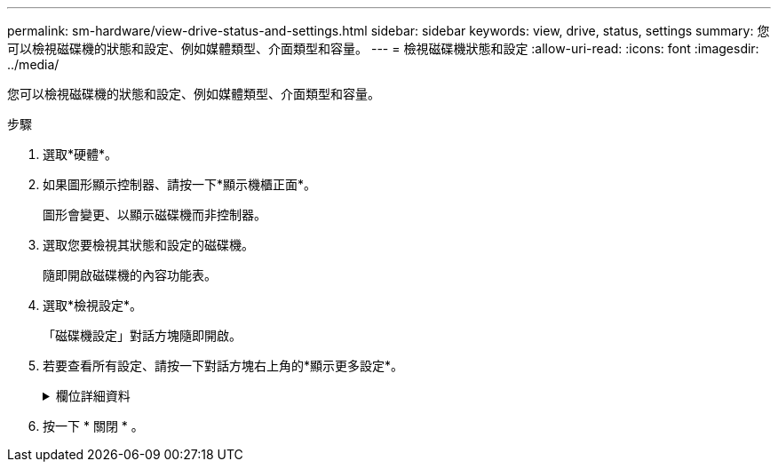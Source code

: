 ---
permalink: sm-hardware/view-drive-status-and-settings.html 
sidebar: sidebar 
keywords: view, drive, status, settings 
summary: 您可以檢視磁碟機的狀態和設定、例如媒體類型、介面類型和容量。 
---
= 檢視磁碟機狀態和設定
:allow-uri-read: 
:icons: font
:imagesdir: ../media/


[role="lead"]
您可以檢視磁碟機的狀態和設定、例如媒體類型、介面類型和容量。

.步驟
. 選取*硬體*。
. 如果圖形顯示控制器、請按一下*顯示機櫃正面*。
+
圖形會變更、以顯示磁碟機而非控制器。

. 選取您要檢視其狀態和設定的磁碟機。
+
隨即開啟磁碟機的內容功能表。

. 選取*檢視設定*。
+
「磁碟機設定」對話方塊隨即開啟。

. 若要查看所有設定、請按一下對話方塊右上角的*顯示更多設定*。
+
.欄位詳細資料
[%collapsible]
====
|===
| 設定 | 說明 


 a| 
狀態
 a| 
顯示最佳、離線、非關鍵故障和故障。最佳狀態表示所需的工作條件。



 a| 
模式
 a| 
顯示「已指派」、「未指派」、「熱備援待命」或「使用中的熱備援」。



 a| 
位置
 a| 
顯示磁碟機所在的磁碟櫃和磁碟櫃編號。



 a| 
指派給/可以保護/保護
 a| 
如果磁碟機已指派給資源池、磁碟區群組或SSD快取、此欄位會顯示「已指派給」。 此值可以是集區名稱、磁碟區群組名稱或SSD快取名稱。如果磁碟機已指派至熱備援、且其模式為待命、則此欄位會顯示「可以保護」。 如果熱備援磁碟可以保護一或多個Volume群組、則會顯示Volume群組名稱。如果無法保護磁碟區群組、則會顯示0個磁碟區群組。

如果磁碟機已指派至熱備援磁碟機、且其模式正在使用中、則此欄位會顯示「正在保護」。 此值為受影響Volume群組的名稱。

如果未指派磁碟機、則不會顯示此欄位。



 a| 
媒體類型
 a| 
顯示磁碟機使用的錄製媒體類型、可以是硬碟機（HDD）或固態磁碟（SSD）。



 a| 
使用的持久度百分比（僅在SSD磁碟機存在時顯示）
 a| 
迄今寫入磁碟機的資料量、除以總理論寫入限制。



 a| 
介面類型
 a| 
顯示磁碟機使用的介面類型、例如SAS。



 a| 
磁碟機路徑備援
 a| 
顯示磁碟機與控制器之間的連線是否為備援（是）或非（否）。



 a| 
容量（GiB）
 a| 
顯示磁碟機的可用容量（總組態容量）。



 a| 
速度（RPM）
 a| 
以RPM顯示速度（SSD不會顯示）。



 a| 
目前資料傳輸率
 a| 
顯示磁碟機與儲存陣列之間的資料傳輸率。



 a| 
邏輯區段大小（位元組）
 a| 
顯示磁碟機使用的邏輯磁碟區大小。



 a| 
實體區段大小（位元組）
 a| 
顯示磁碟機使用的實體磁碟區大小。硬碟機的實體磁碟區大小通常為4096位元組。



 a| 
磁碟機韌體版本
 a| 
顯示磁碟機韌體的修訂層級。



 a| 
全球識別碼
 a| 
顯示磁碟機的唯一十六進位識別碼。



 a| 
產品ID
 a| 
顯示製造商指派的產品識別碼。



 a| 
序號
 a| 
顯示磁碟機的序號。



 a| 
製造商
 a| 
顯示磁碟機的廠商。



 a| 
製造日期
 a| 
顯示磁碟機的建置日期。



 a| 
安全功能
 a| 
顯示磁碟機是否具備安全功能（是）（否）。可安全使用的磁碟機可以是全磁碟加密（FDE）磁碟機、也可以是聯邦資訊處理標準（FIPS）磁碟機、在讀取期間加密資料並解密資料。這些磁碟機被視為安全的磁碟機、因為它們可以使用磁碟機安全功能來提高安全性。如果已針對這些磁碟機所使用的磁碟區群組和集區啟用「磁碟機安全性」功能、磁碟機就會變成安全的-_enabled_.



 a| 
安全功能
 a| 
顯示磁碟機是否已啟用安全功能（是）（否）。啟用安全功能的磁碟機可搭配磁碟機安全功能使用。當您啟用「磁碟機安全性」功能、然後將「磁碟機安全性」套用至安全的磁碟機上的集區或磁碟區群組時、磁碟機就會變成安全的__已啟用__。讀寫存取只能透過設定正確安全金鑰的控制器來使用。這項新增的安全功能可防止未獲授權存取從儲存陣列實體移除之磁碟機上的資料。



 a| 
可存取讀寫
 a| 
顯示磁碟機是可讀寫的（是）、還是不可讀（否）。



 a| 
磁碟機安全金鑰識別碼
 a| 
顯示啟用安全功能之磁碟機的安全金鑰。磁碟機安全性是一項儲存陣列功能、可透過全磁碟加密（FDE）磁碟機或聯邦資訊處理標準（FIPS）磁碟機提供額外的安全層級。當這些磁碟機搭配磁碟機安全功能使用時、它們需要安全金鑰才能存取其資料。當磁碟機從陣列中實際移除時、除非安裝在另一個陣列中、否則無法運作、此時磁碟機將處於「安全性鎖定」狀態、直到提供正確的安全金鑰為止。



 a| 
具備資料保證（DA）功能
 a| 
顯示資料保證（DA）功能是否已啟用（是）（否）。資料保證（DA）功能可檢查及修正主機與儲存陣列之間傳輸資料時可能發生的錯誤。資料保證功能可在集區或磁碟區群組層級啟用、主機可使用具有DA功能的I/O介面、例如Fibre Channel。

|===
====
. 按一下 * 關閉 * 。

